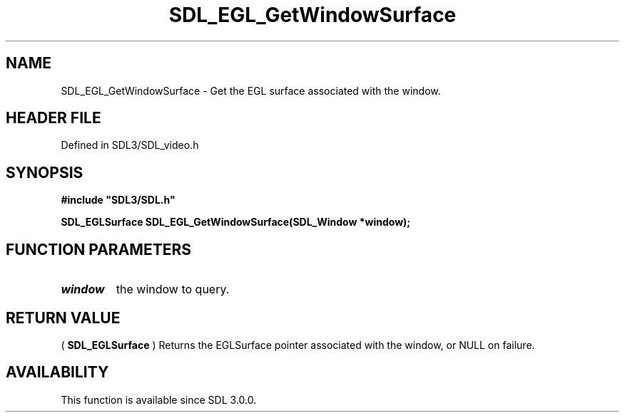 .\" This manpage content is licensed under Creative Commons
.\"  Attribution 4.0 International (CC BY 4.0)
.\"   https://creativecommons.org/licenses/by/4.0/
.\" This manpage was generated from SDL's wiki page for SDL_EGL_GetWindowSurface:
.\"   https://wiki.libsdl.org/SDL_EGL_GetWindowSurface
.\" Generated with SDL/build-scripts/wikiheaders.pl
.\"  revision SDL-preview-3.1.3
.\" Please report issues in this manpage's content at:
.\"   https://github.com/libsdl-org/sdlwiki/issues/new
.\" Please report issues in the generation of this manpage from the wiki at:
.\"   https://github.com/libsdl-org/SDL/issues/new?title=Misgenerated%20manpage%20for%20SDL_EGL_GetWindowSurface
.\" SDL can be found at https://libsdl.org/
.de URL
\$2 \(laURL: \$1 \(ra\$3
..
.if \n[.g] .mso www.tmac
.TH SDL_EGL_GetWindowSurface 3 "SDL 3.1.3" "Simple Directmedia Layer" "SDL3 FUNCTIONS"
.SH NAME
SDL_EGL_GetWindowSurface \- Get the EGL surface associated with the window\[char46]
.SH HEADER FILE
Defined in SDL3/SDL_video\[char46]h

.SH SYNOPSIS
.nf
.B #include \(dqSDL3/SDL.h\(dq
.PP
.BI "SDL_EGLSurface SDL_EGL_GetWindowSurface(SDL_Window *window);
.fi
.SH FUNCTION PARAMETERS
.TP
.I window
the window to query\[char46]
.SH RETURN VALUE
(
.BR SDL_EGLSurface
) Returns the EGLSurface pointer
associated with the window, or NULL on failure\[char46]

.SH AVAILABILITY
This function is available since SDL 3\[char46]0\[char46]0\[char46]

